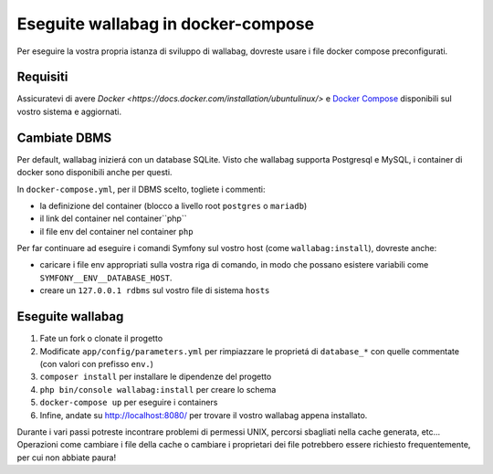 Eseguite wallabag in docker-compose
===================================

Per eseguire la vostra propria istanza di sviluppo di wallabag, dovreste usare i file docker compose preconfigurati.

Requisiti
---------

Assicuratevi di avere `Docker
<https://docs.docker.com/installation/ubuntulinux/>` e  `Docker
Compose <https://docs.docker.com/compose/install/>`__  disponibili sul vostro sistema e aggiornati.

Cambiate DBMS
-------------

Per default, wallabag inizierá con un database SQLite.
Visto che wallabag supporta Postgresql e MySQL, i container di docker sono disponibili anche per questi.

In ``docker-compose.yml``, per il DBMS scelto, togliete i commenti:

- la definizione del container (blocco a livello root ``postgres`` o ``mariadb``)
- il link del container nel container``php``
- il file env del container nel container ``php``

Per far continuare ad eseguire i comandi Symfony sul vostro host (come ``wallabag:install``), dovreste anche:

- caricare i file env appropriati sulla vostra riga di comando, in modo che possano esistere variabili come ``SYMFONY__ENV__DATABASE_HOST``.
- creare un ``127.0.0.1 rdbms`` sul vostro file di sistema ``hosts``

Eseguite wallabag
-----------------

#. Fate un fork o clonate il progetto
#. Modificate ``app/config/parameters.yml`` per rimpiazzare le proprietá di ``database_*`` con quelle commentate (con valori con prefisso ``env.``)
#. ``composer install`` per installare le dipendenze del progetto
#. ``php bin/console wallabag:install`` per creare lo schema
#. ``docker-compose up`` per eseguire i containers
#. Infine, andate su http://localhost:8080/ per trovare il vostro wallabag appena installato.

Durante i vari passi potreste incontrare problemi di permessi UNIX, percorsi sbagliati nella cache generata, etc...
Operazioni come cambiare i file della cache o cambiare i proprietari dei file potrebbero essere richiesto frequentemente, per cui non abbiate paura!
